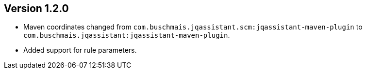 //
//
//
ifndef::jqa-in-manual[== Version 1.2.0]
ifdef::jqa-in-manual[== Plugin for Maven 1.2.0]

- Maven coordinates changed from `com.buschmais.jqassistant.scm:jqassistant-maven-plugin`
  to `com.buschmais.jqassistant:jqassistant-maven-plugin`.
- Added support for rule parameters.

